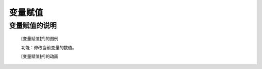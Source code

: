 **变量赋值**
================================

**变量赋值的说明**
>>>>>>>>>>>>>>>>>>>>>>>>>>>>>>>>>

	[变量赋值拼]的图例

	.. image:: images/variable/variable1.png

	功能：修改当前变量的数值。

	[变量赋值拼]的动画

	.. image:: images/variable/variable1.gif